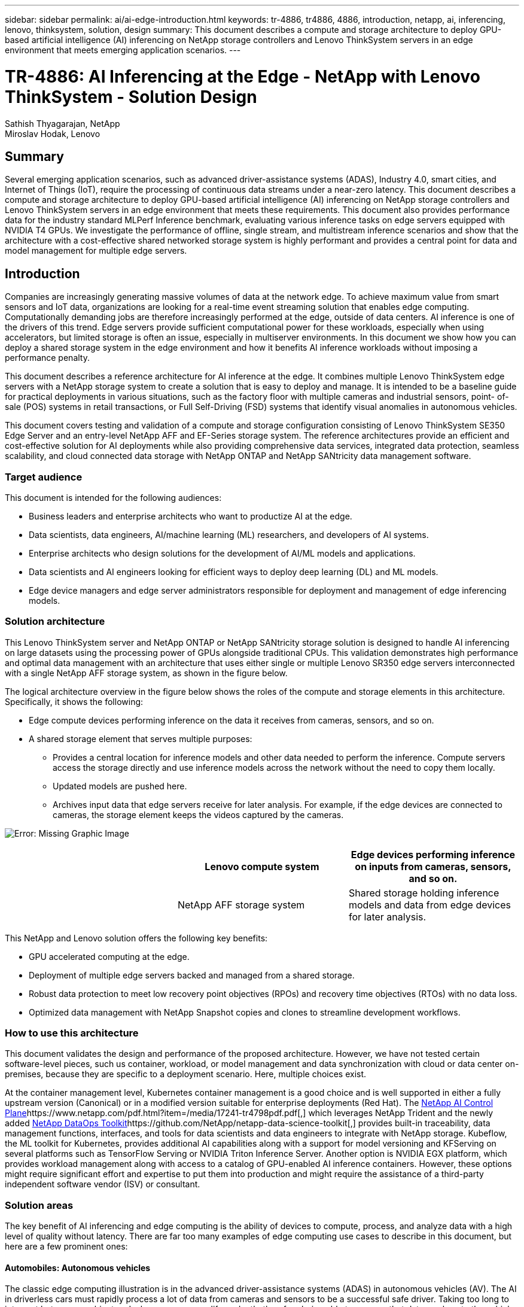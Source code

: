 ---
sidebar: sidebar
permalink: ai/ai-edge-introduction.html
keywords: tr-4886, tr4886, 4886, introduction, netapp, ai, inferencing, lenovo, thinksystem, solution, design
summary: This document describes a compute and storage architecture to deploy GPU-based artificial intelligence (AI) inferencing on NetApp storage controllers and Lenovo ThinkSystem servers in an edge environment that meets emerging application scenarios.
---

= TR-4886: AI Inferencing at the Edge - NetApp with Lenovo ThinkSystem - Solution Design
:hardbreaks:
:nofooter:
:icons: font
:linkattrs:
:imagesdir: ./../media/

//
// This file was created with NDAC Version 2.0 (August 17, 2020)
//
// 2021-10-18 12:10:22.498039
//

Sathish Thyagarajan, NetApp
Miroslav Hodak, Lenovo

== Summary

Several emerging application scenarios, such as advanced driver-assistance systems (ADAS), Industry 4.0, smart cities, and Internet of Things (IoT), require the processing of continuous data streams under a near-zero latency. This document describes a compute and storage architecture to deploy GPU-based artificial intelligence (AI) inferencing on NetApp storage controllers and Lenovo ThinkSystem servers in an edge environment that meets these requirements. This document also provides performance data for the industry standard MLPerf Inference benchmark, evaluating various inference tasks on edge servers equipped with NVIDIA T4 GPUs. We investigate the performance of offline, single stream, and multistream inference scenarios and show that the architecture with a cost-effective shared networked storage system is highly performant and provides a central point for data and model management for multiple edge servers.

== Introduction

Companies are increasingly generating massive volumes of data at the network edge. To achieve maximum value from smart sensors and IoT data, organizations are looking for a real-time event streaming solution that enables edge computing. Computationally demanding jobs are therefore increasingly performed at the edge, outside of data centers. AI inference is one of the drivers of this trend. Edge servers provide sufficient computational power for these workloads, especially when using accelerators, but limited storage is often an issue, especially in multiserver environments. In this document we show how you can deploy a shared storage system in the edge environment and how it benefits AI inference workloads without imposing a performance penalty.

This document describes a reference architecture for AI inference at the edge. It combines multiple Lenovo ThinkSystem edge servers with a NetApp storage system to create a solution that is easy to deploy and manage. It is intended to be a baseline guide for practical deployments in various situations, such as the factory floor with multiple cameras and industrial sensors, point- of- sale (POS) systems in retail transactions, or Full Self-Driving (FSD) systems that identify visual anomalies in autonomous vehicles.

This document covers testing and validation of a compute and storage configuration consisting of Lenovo ThinkSystem SE350 Edge Server and an entry-level NetApp AFF and EF-Series storage system. The reference architectures provide an efficient and cost-effective solution for AI deployments while also providing comprehensive data services, integrated data protection, seamless scalability, and cloud connected data storage with NetApp ONTAP and NetApp SANtricity data management software.

=== Target audience

This document is intended for the following audiences:

* Business leaders and enterprise architects who want to productize AI at the edge.
* Data scientists, data engineers, AI/machine learning (ML) researchers,  and developers of AI systems.
* Enterprise architects who design solutions for the development of AI/ML models and applications.
* Data scientists and AI engineers looking for efficient ways to deploy deep learning (DL) and ML models.
* Edge device managers and edge server administrators responsible for deployment and management of edge inferencing models.

=== Solution architecture

This Lenovo ThinkSystem server and NetApp ONTAP or NetApp SANtricity storage solution is designed to handle AI inferencing on large datasets using the processing power of GPUs alongside traditional CPUs. This validation demonstrates high performance and optimal data management with an architecture that uses either single or multiple Lenovo SR350 edge servers interconnected with a single NetApp AFF storage system, as shown in the figure below.

The logical architecture overview in the figure below shows the roles of the compute and storage elements in this architecture. Specifically, it shows the following:

* Edge compute devices performing inference on the data it receives from cameras, sensors, and so on.
* A shared storage element that serves multiple purposes:
** Provides a central location for inference models and other data needed to perform the inference. Compute servers access the storage directly and use inference models across the network without the need to copy them locally.
** Updated models are pushed here.
** Archives input data that edge servers receive for later analysis. For example, if the edge devices are connected to cameras, the storage element keeps the videos captured by the cameras.

image:ai-edge-image3.png[Error: Missing Graphic Image]

|===
|  |Lenovo compute system |Edge devices performing inference on inputs from cameras, sensors, and so on.

|
|NetApp AFF storage system
|Shared storage holding inference models and data from edge devices for later analysis.
|===

This NetApp and Lenovo solution offers the following key benefits:

* GPU accelerated computing at the edge.
* Deployment of multiple edge servers backed and managed from a shared storage.
* Robust data protection to meet low recovery point objectives (RPOs) and recovery time objectives (RTOs) with no data loss.
* Optimized data management with NetApp Snapshot copies and clones to streamline development workflows.

=== How to use this architecture

This document validates the design and performance of the proposed architecture. However, we have not tested certain software-level pieces, such us container, workload, or model management and data synchronization with cloud or data center on-premises, because they are specific to a deployment scenario. Here, multiple choices exist.

At the container management level, Kubernetes container management is a good choice and is well supported in either a fully upstream version (Canonical) or in a modified version suitable for enterprise deployments (Red Hat). The https://www.netapp.com/pdf.html?item=/media/17241-tr4798pdf.pdf[NetApp AI Control Plane^]https://www.netapp.com/pdf.html?item=/media/17241-tr4798pdf.pdf[,^] which leverages NetApp Trident and the newly added https://github.com/NetApp/netapp-dataops-toolkit/releases/tag/v2.0.0[NetApp DataOps Toolkit^]https://github.com/NetApp/netapp-data-science-toolkit[,^] provides built-in traceability, data management functions, interfaces, and tools for data scientists and data engineers to integrate with NetApp storage. Kubeflow, the ML toolkit for Kubernetes, provides additional AI capabilities along with a support for model versioning and KFServing on several platforms such as TensorFlow Serving or NVIDIA Triton Inference Server. Another option is NVIDIA EGX platform, which provides workload management along with access to a catalog of GPU-enabled AI inference containers. However, these options might require significant effort and expertise to put them into production and might require the assistance of a third-party independent software vendor (ISV) or consultant.

=== Solution areas

The key benefit of AI inferencing and edge computing is the ability of devices to compute, process,  and analyze data with a high level of quality without latency. There are far too many examples of edge computing use cases to describe in this document, but here are a few prominent ones:

==== Automobiles: Autonomous vehicles

The classic edge computing illustration is in the advanced driver-assistance systems (ADAS) in autonomous vehicles (AV). The AI in driverless cars must rapidly process a lot of data from cameras and sensors to be a successful safe driver. Taking too long to interpret between an object and a human can mean life or death, therefore being able to process that data as close to the vehicle as possible is crucial. In this case, one or more edge compute servers handles the input from cameras, RADAR, LiDAR, and other sensors, while shared storage holds inference models and stores input data from sensors.

==== Healthcare: Patient monitoring

One of the greatest impacts of AI and edge computing is its ability to enhance continuous monitoring of patients for chronic diseases both in at-home care and intensive care units (ICUs). Data from edge devices that monitor insulin levels, respiration, neurological activity, cardiac rhythm, and gastrointestinal functions require instantaneous analysis of data that must be acted on immediately because there is limited time to act to save someone’s life.

==== Retail: Cashier-less payment

Edge computing can power AI and ML to help retailers reduce checkout time and increase foot traffic. Cashier-less systems support various components, such as the following:

* Authentication and access.  Connecting the physical shopper to a validated account and permitting access to the retail space.
* Inventory monitoring.  Using sensors, RFID tags, and computer vision systems to help confirm the selection or deselection of items by shoppers.
+
Here, each of the edge servers handle each checkout counter and the shared storage system serves as a central synchronization point.

==== Financial services: Human safety at kiosks and fraud prevention

Banking organizations are using AI and edge computing to innovate and create personalized banking experiences. Interactive kiosks using real-time data analytics and AI inferencing now enable ATMs to not only help customers withdraw money, but proactively monitor kiosks through the images captured from cameras to identify risk to human safety or fraudulent behavior. In this scenario, edge compute servers and shared storage systems are connected to interactive kiosks and cameras to help banks collect and process data with AI inference models.

==== Manufacturing: Industry 4.0

The fourth industrial revolution (Industry 4.0) has begun, along with emerging trends such as Smart Factory and 3D printing. To prepare for a data-led future, large-scale machine-to-machine (M2M) communication and IoT are integrated for increased automation without the need for human intervention. Manufacturing is already highly automated and adding AI features is a natural continuation of the long-term trend. AI enables automating operations that can be automated with the help of computer vision and other AI capabilities. You can automate quality control or tasks that rely on human vision or decision making to perform faster analyses of materials on assembly lines in factory floors to help manufacturing plants meet the required ISO standards of safety and quality management. Here, each compute edge server is connected to an array of sensors monitoring the manufacturing process and updated inference models are pushed to the shared storage, as needed.

==== Telecommunications: Rust detection, tower inspection, and network optimization

The telecommunications industry uses computer vision and AI techniques to process images that automatically detect rust and identify cell towers that contain corrosion and, therefore, require further inspection. The use of drone images and AI models to identify distinct regions of a tower to analyze rust, surface cracks, and corrosion has increased in recent years. The demand continues to grow for AI technologies that enable telecommunication infrastructure and cell towers to be inspected efficiently, assessed regularly for degradation, and repaired promptly when required.

Additionally, another emerging use case in telecommunication is the use of AI and ML algorithms to predict data traffic patterns, detect 5G-capable devices, and automate and augment multiple-input and multiple-output (MIMO) energy management. MIMO hardware is used at radio towers to increase network capacity; however, this comes with additional energy costs. ML models for “MIMO sleep mode” deployed at cell sites can predict the efficient use of radios and help reduce energy consumption costs for mobile network operators (MNOs). AI inferencing and edge computing solutions help MNOs reduce the amount of data transmitted back-and-forth to data centers, lower their TCO, optimize network operations, and improve overall performance for end users.

link:ai-edge-technology-overview.html[Next: Technology overview.]
